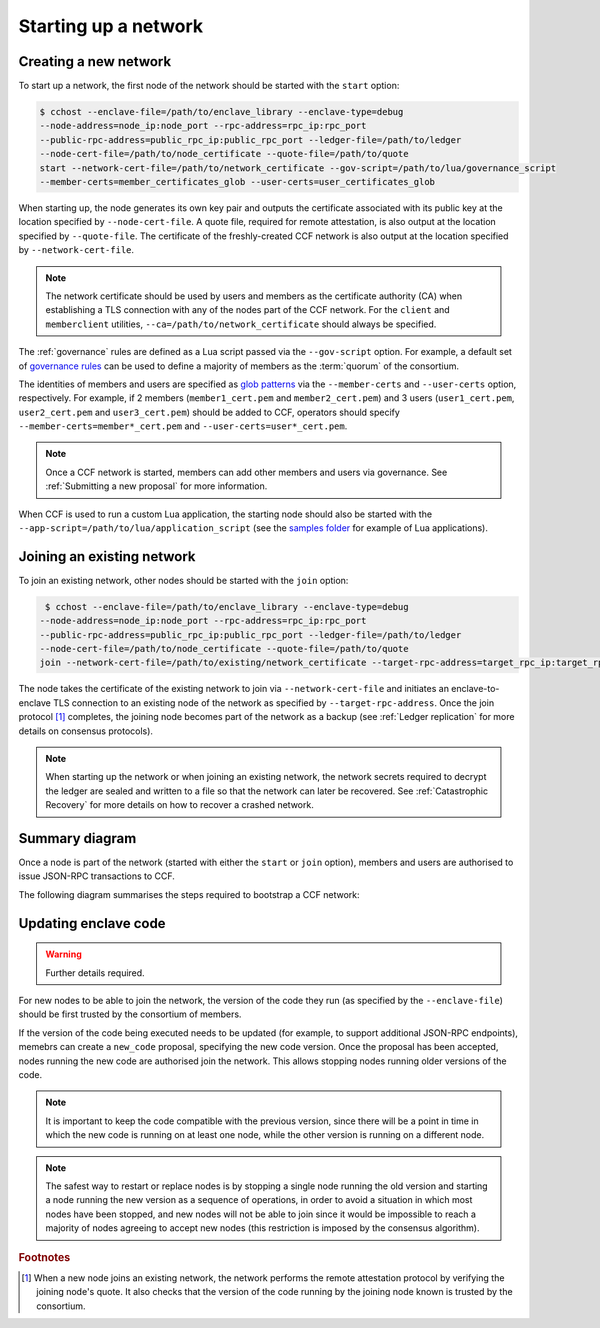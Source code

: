 Starting up a network
=====================

Creating a new network
~~~~~~~~~~~~~~~~~~~~~~

To start up a network, the first node of the network should be started with the ``start`` option:

.. code-block:: bash

    $ cchost --enclave-file=/path/to/enclave_library --enclave-type=debug
    --node-address=node_ip:node_port --rpc-address=rpc_ip:rpc_port
    --public-rpc-address=public_rpc_ip:public_rpc_port --ledger-file=/path/to/ledger
    --node-cert-file=/path/to/node_certificate --quote-file=/path/to/quote
    start --network-cert-file=/path/to/network_certificate --gov-script=/path/to/lua/governance_script
    --member-certs=member_certificates_glob --user-certs=user_certificates_glob

When starting up, the node generates its own key pair and outputs the certificate associated with its public key at the location specified by ``--node-cert-file``. A quote file, required for remote attestation, is also output at the location specified by ``--quote-file``. The certificate of the freshly-created CCF network is also output at the location specified by ``--network-cert-file``.

.. note:: The network certificate should be used by users and members as the certificate authority (CA) when establishing a TLS connection with any of the nodes part of the CCF network. For the ``client`` and ``memberclient`` utilities, ``--ca=/path/to/network_certificate`` should always be specified.

The :ref:`governance` rules are defined as a Lua script passed via the ``--gov-script`` option. For example, a default set of `governance rules <https://github.com/microsoft/CCF/blob/master/src/runtime_config/gov.lua>`_ can be used to define a majority of members as the :term:`quorum` of the consortium.

The identities of members and users are specified as `glob patterns <https://en.wikipedia.org/wiki/Glob_(programming)>`_ via the ``--member-certs`` and ``--user-certs`` option, respectively. For example, if 2 members (``member1_cert.pem`` and ``member2_cert.pem``) and 3 users (``user1_cert.pem``, ``user2_cert.pem`` and ``user3_cert.pem``) should be added to CCF, operators should specify ``--member-certs=member*_cert.pem`` and ``--user-certs=user*_cert.pem``.

.. note:: Once a CCF network is started, members can add other members and users via governance. See :ref:`Submitting a new proposal` for more information.

When CCF is used to run a custom Lua application, the starting node should also be started with the ``--app-script=/path/to/lua/application_script`` (see the `samples folder <https://github.com/microsoft/CCF/tree/master/samples/apps>`_ for example of Lua applications).

Joining an existing network
~~~~~~~~~~~~~~~~~~~~~~~~~~~

To join an existing network, other nodes should be started with the ``join`` option:

.. code-block:: bash

     $ cchost --enclave-file=/path/to/enclave_library --enclave-type=debug
    --node-address=node_ip:node_port --rpc-address=rpc_ip:rpc_port
    --public-rpc-address=public_rpc_ip:public_rpc_port --ledger-file=/path/to/ledger
    --node-cert-file=/path/to/node_certificate --quote-file=/path/to/quote
    join --network-cert-file=/path/to/existing/network_certificate --target-rpc-address=target_rpc_ip:target_rpc_port

The node takes the certificate of the existing network to join via ``--network-cert-file`` and initiates an enclave-to-enclave TLS connection to an existing node of the network as specified by ``--target-rpc-address``. Once the join protocol [#remote_attestation]_ completes, the joining node becomes part of the network as a backup (see :ref:`Ledger replication` for more details on consensus protocols).

.. note:: When starting up the network or when joining an existing network, the network secrets required to decrypt the ledger are sealed and written to a file so that the network can later be recovered. See :ref:`Catastrophic Recovery` for more details on how to recover a crashed network.

Summary diagram
~~~~~~~~~~~~~~~

Once a node is part of the network (started with either the ``start`` or ``join`` option), members and users are authorised to issue JSON-RPC transactions to CCF.

The following diagram summarises the steps required to bootstrap a CCF network:

.. mermaid::

    sequenceDiagram
        participant Operators
        participant Members
        participant Users
        participant Node 0
        participant Node 1

        Operators->>+Node 0: cchost start --rpc-address=ip0:port0
        Node 0-->>Operators: Network Certificate
        Note over Node 0: Part Of Network

        Operators->>+Node 1: cchost join --network-cert-file=Network Certificate --target-rpc-address=ip0:port0

        Node 1->>+Node 0: Join network (over TLS)
        Node 0-->>Node 1: Network Secrets (over TLS)

        Note over Node 1: Part Of Network

        loop Governance transactions
            Members->>+Node 0: JSON-RPC Request
            Node 0-->>Members: JSON-RPC Response
            Members->>+Node 1: JSON-RPC Request
            Node 1-->>Members: JSON-RPC Response
        end

        loop Business transactions
            Users->>+Node 0: JSON-RPC Request
            Node 0-->>Users: JSON-RPC Response
            Users->>+Node 1: JSON-RPC Request
            Node 1-->>Users: JSON-RPC Response
        end


Updating enclave code
~~~~~~~~~~~~~~~~~~~~~

.. warning:: Further details required.

For new nodes to be able to join the network, the version of the code they run (as specified by the ``--enclave-file``) should be first trusted by the consortium of members.

If the version of the code being executed needs to be updated (for example, to support additional JSON-RPC endpoints), memebrs can create a ``new_code`` proposal, specifying the new code version. Once the proposal has been accepted, nodes running the new code are authorised join the network. This allows stopping nodes running older versions of the code.

.. note:: It is important to keep the code compatible with the previous version, since there will be a point in time in which the new code is running on at least one node, while the other version is running on a different node.

.. note:: The safest way to restart or replace nodes is by stopping a single node running the old version and starting a node running the new version as a sequence of operations, in order to avoid a situation in which most nodes have been stopped, and new nodes will not be able to join since it would be impossible to reach a majority of nodes agreeing to accept new nodes (this restriction is imposed by the consensus algorithm).

.. rubric:: Footnotes

.. [#remote_attestation] When a new node joins an existing network, the network performs the remote attestation protocol by verifying the joining node's quote. It also checks that the version of the code running by the joining node known is trusted by the consortium.
